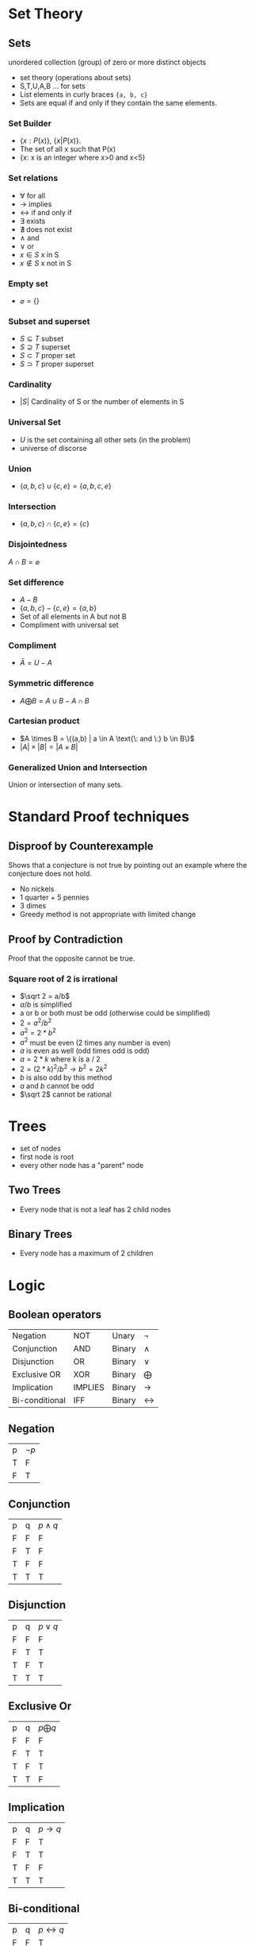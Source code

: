 #+hugo_base_dir: ../
#+hugo_section: Discrete-Structures
#+STARTUP: folded
* Set Theory
:PROPERTIES:
:EXPORT_HUGO_SECTION*: Set Theory
:EXPORT_FILE_NAME: _index
:END:
** Sets
unordered collection (group) of zero or more distinct objects
+ set theory (operations about sets)
+ S,T,U,A,B ... for sets
+ List elements in curly braces ={a, b, c}=
+ Sets are equal if and only if they contain the same elements.
*** Set Builder
+ \(\{x:P(x)\}\), \(\{x|P(x)\}\).
+ The set of all x such that P(x)
+ {x: x is an integer where x>0 and x<5}
*** Set relations
+ \(\forall\) for all
+ \(\rightarrow\) implies
+ \(\leftrightarrow\) if and only if
+ \(\exists\) exists
+ \(\nexists\) does not exist
+ \(\wedge\) and
+ \(\vee\) or
+ \(x\in S\) x in S
+ \(x \notin S\) x not in S
*** Empty set
+ \(\varnothing = \{\}\)
*** Subset and superset
+ \(S\subseteq T\) subset
+ \(S \supseteq T\) superset
+ \(S\subset T\) proper set
+ \(S \supset T\) proper superset
*** Cardinality
+ \(|S|\) Cardinality of S or the number of elements in S
*** Universal Set
+ \(U\) is the set containing all other sets (in the problem)
+ universe of discorse
*** Union
+ \(\{a,b,c\} \cup \{c,e\} = \{a,b,c,e\}\)
*** Intersection
+ \(\{a,b,c\} \cap \{c,e\} = \{c\}\)
*** Disjointedness
\(A \cap B = \varnothing\)
*** Set difference
+ \(A - B\)
+ \(\{a,b,c\} - \{c,e\} = \{a, b\}\)
+ Set of all elements in A but not B
+ Compliment with universal set
*** Compliment
+ \(\bar A = U - A\)
*** Symmetric difference
+ \(A \bigoplus B = A \cup B - A \cap B\)
*** Cartesian product
+ \(A \times B = \{(a,b) | a \in A \text{\: and \:} b \in B\}\)
+ \(|A| \times |B| = |A \times B|\)
*** Generalized Union and Intersection
Union or intersection of many sets.
* Standard Proof techniques
:PROPERTIES:
:EXPORT_HUGO_SECTION*: Set Theory
:EXPORT_FILE_NAME: _index
:END:
** Disproof by Counterexample
Shows that a conjecture is not true by pointing out an example where the conjecture does not hold.
+ No nickels
+ 1 quarter + 5 pennies
+ 3 dimes
+ Greedy method is not appropriate with limited change
** Proof by Contradiction
Proof that the opposite cannot be true.
*** Square root of 2 is irrational
+ \(\sqrt 2 = a/b\)
+ \(a/b\) is simplified
+ a or b or both must be odd (otherwise could be simplified)
+ \(2 = a^2/b^2\)
+ \(a^2 = 2 * b^2\)
+ \(a^2\) must be even (2 times any number is even)
+ \(a\) is even as well (odd times odd is odd)
+ \(a = 2 * k\) where k is a / 2
+ \(2 = (2 * k)^2/b^2 \rightarrow b^2 = 2k^2\)
+ \(b\) is also odd by this method
+ \(a\) and \(b\) cannot be odd
+ \(\sqrt 2\) cannot be rational
* Trees
:PROPERTIES:
:EXPORT_HUGO_SECTION*: Trees
:EXPORT_FILE_NAME: _index
:END:
+ set of nodes
+ first node is root
+ every other node has a "parent" node
** Two Trees
+ Every node that is not a leaf has 2 child nodes
** Binary Trees
+ Every node has a maximum of 2 children
* Logic
:PROPERTIES:
:EXPORT_HUGO_SECTION*: Logic
:EXPORT_FILE_NAME: _index
:CUSTOM_ID: Logic
:END:
** Boolean operators
| Negation      | NOT     | Unary  | \(\neg\)         |
| Conjunction   | AND     | Binary | \(\wedge\)         |
| Disjunction   | OR      | Binary | \(\vee\)         |
| Exclusive OR  | XOR     | Binary | \(\bigoplus\) |
| Implication   | IMPLIES | Binary | \(\rightarrow\)         |
| Bi-conditional | IFF     | Binary | \(\leftrightarrow\)         |
** Negation
| p | \(\neg p\) |
| T | F       |
| F | T       |
** Conjunction
| p | q | \(p \wedge q\) |
| F | F | F         |
| F | T | F         |
| T | F | F         |
| T | T | T         |
** Disjunction
| p | q | \(p \vee q\) |
| F | F | F         |
| F | T | T         |
| T | F | T         |
| T | T | T         |
** Exclusive Or
| p | q | \(p \bigoplus q\) |
| F | F | F                 |
| F | T | T                 |
| T | F | T                 |
| T | T | F                 |

** Implication
| p | q | \(p \rightarrow q\) |
| F | F | T         |
| F | T | T         |
| T | F | F         |
| T | T | T         |
** Bi-conditional
| p | q | \(p \leftrightarrow q\) |
| F | F | T         |
| F | T | F         |
| T | F | F         |
| T | T | T         |
* Normal forms
:PROPERTIES:
:EXPORT_HUGO_SECTION*: Normal Forms
:EXPORT_FILE_NAME: _index
:END:
** Disjunctive Normal Form (DNF)
| p | q | r | \(f\) | Clause Conjunction  |
| F | F | F | T     | \(\neg p \wedge \neg q \vee \neg r\) |
| F | F | T | F     |                     |
| F | T | F | T     | \(\neg p \wedge \neg q \wedge r\)   |
| F | T | T | T     | \(\neg p \wedge q \wedge r\)     |
| T | F | F | F     |                     |
| T | F | T | F     |                     |
| T | T | F | T     | \(p \wedge q \wedge \neg r\)     |
| T | T | T | T     | \(p \wedge q \wedge r\)       |

+ Take all of the true statements in the table and write a clause for them
+ Concatenate all of the true clauses together with a disjunction statement \(\vee\)
+ \(\neg f \Leftrightarrow (\neg p \wedge \neg q \wedge \neg r) \vee (\neg p \wedge q \wedge \neg r) \vee ( \neg p \wedge q \wedge r) \vee (p \wedge q \wedge r) \vee (p \wedge q \wedge \neg r) \vee (p \wedge q \wedge r)\)
** Conjunctive Normal Form (CNF)
+ Negate the DNF form
+ \(\neg (\neg f) \Leftrightarrow f\)
+ Use demorgans law to distribute

** Expression Trees
A binary tree representation of the logical expression

#+begin_src latex :file images/expressionTree.png
  \usetikzlibrary{graphs,graphdrawing, arrows.meta}
  \usegdlibrary{trees}
  \begin{tikzpicture}
    \graph[binary tree layout, edges={black}]{
      "$(p \wedge q) \vee r$" -- {"$p \wedge q$" -- {"$p$", "$q$"}, "$r$"}

  };

  \end{tikzpicture}
#+end_src
#+attr_latex: :width 3in
#+attr_html: :width 200px
#+attr_org: :width 100px
#+RESULTS:
[[file:images/expressionTree.png]]
* Set relations
:PROPERTIES:
:EXPORT_HUGO_SECTION*: Set Relations
:EXPORT_FILE_NAME: _index
:END:
** reflexive
reflexive if, for every element \(a \in A\) we have \(aRa \Rightarrow (a, a) \in R\)
+ \( A = \{(a, a): a \in A\}\)
** Symmetric
symmetric iff \((x,y) \in R \wedge (y,x) \in R\)
** Transitive
Iff R relates \(a\) to \(b\) and \(b\) to \( c\) then \(a \) relates to \(c\)
+ \(a < b < c \rightarrow a < c\)
+ \(a = b = c \rightarrow a = c\)

* Modular arithmetic
:PROPERTIES:
:EXPORT_HUGO_SECTION*: Modular Arithmetic
:EXPORT_FILE_NAME: _index
:END:
+ \(x \equiv y (\text{mod} \: n) \leftrightarrow (x-y) \: \text {mod} \: n = 0\)

** Addition Tables
+ Z mod 4
  | + | 0                      | 1 | 2 | 3 |
  | 0 | \((0 + 0) \mod 4 = 0\) | 1 | 2 | 3 |
  | 1 | \((1 + 0) \mod 4 = 1\) | 2 | 3 | 0 |
  | 2 | \((2 + 0) \mod 4 = 1\) | 3 | 0 | 1 |
  | 3 | \((3 + 0) \mod 4 = 3\) | 0 | 1 | 2 |
** Multiplication tables
+ Z mod 4
  | x | 0                      | 1 | 2 | 3 |
  | 0 | \((0 \cdot 0) \mod 4 = 0\) | 0 | 0 | 0 |
  | 1 | \((1 \cdot 0) \mod 4 = 0\) | 1 | 2 | 3 |
  | 2 | \((2 \cdot 0) \mod 4 = 0\) | 2 | 0 | 2 |
  | 3 | \((3 \cdot 0) \mod 4 = 0\) | 3 | 2 | 1 |
* Exam 1 review
:PROPERTIES:
:EXPORT_HUGO_SECTION*: Exam 1 Review
:EXPORT_FILE_NAME: _index
:END:
[[file:pdfs/combine.pdf][All-Slides]]
** Set Theory
*** Union
+ \(S = A \cup B\)
| \(A\) | \(B\) | \(A \cup B\) |
| T     | T     | T         |
| T     | F     | T         |
| F     | T     | T         |
| F     | F     | F         |
*** Intersection
+ \(S = A \cap B\)
| \(A\) | \(B\) | \(A \cup B\) |
| T     | T     | T         |
| T     | F     | F         |
| F     | T     | F         |
| F     | F     | F         |

*** Difference
+ \(S = A - B\)
| \(A\) | \(B\) | \(A \cup B\) |
| T     | T     | T         |
| T     | F     | T         |
| F     | T     | T         |
| F     | F     | F         |
*** Symmetric difference
+ \(S = A \bigoplus B\)
+ \((a \in S \iff (a \in A \quad \text{and} \quad a \ni B)\)
| \(A\) | \(B\) | \(A \cup B\) |
| T     | T     | F         |
| T     | F     | T         |
| F     | T     | T         |
| F     | F     | F         |
*** Demorgans law
\(\neg (A \cup B) = \neg A \cap \neg B\)
*** Principle of Inclusion-Exclusion
\(|A \cup B \cup C| = |A| + |B| + |C| - |A \cap B| - |A \cap C| - |B \cap C| + |A \cap B \cap C|\)
** Proof Techniques
+ Counterexample
+ Contradiction
+ Induction
+ Trees
*** Trees
+ n nodes
+ n-1 edges
+ leaf nodes = intermediate nodes + 1
+ Total nodes = intermediate nodes + leaf nodes
** power sets
+ \(A= \{a, b, c\}\)
+ \(P(A) = \varnothing , \{a\}, \{b\}, \{c\}, \{a, b\}, \{a, c\}, \{b, c\}, \{a, b, c\}\)
+ \(|P(A)| = 2^{|A|} = 2^3 = 8\)
** Propositional logic
+ All F = contradiction
+ All T = Tautology
+ CNF conjunction of all disjunction clauses, unsatisfiable when all combinations of clauses are present
+ DNF disjunction of all conjunction clauses
+ [[file:Discrete-Structures.org::*Logic][Logic]]
** Functions and relations
+ One to one -> (injective)
+ Onto () -> surjective
+ One to one and Onto -> Bijective
+ Density
+ Equivalence relations
  + Reflexive, \(a, a \in R \: \text{for every a in A}\)
  + Symmetric, \((b, a \in R\: \text{ whenver} \:  a, b \in R\)
  + Transitive, \((a, b) \in R \text{ and } (b, c) \in R \text{ then } (a, c) \in R \text{ where } a, b, c \in A \)
  + Asymmetric, \((a, b) \in R \text{ implies } (b, a) \not\in R\)
  + AntiSymmetric, assymetric except for the case \((a, b) \in R \rightarrow (b, a) \in R\) where \(b\) is equal to \(a\)
+ Poset (partially ordered set)
  + reflexive
  + Antisymmetric
  + Transitive
** Mod Arithmetic
+ \((x + y) \mod k = (x \mod k \quad + \quad y \mod k) \mod k \)
+ \(b^{n-1} = 1 \mod n \)

